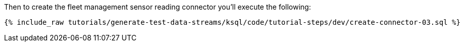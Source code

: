 Then to create the fleet management sensor reading connector you'll execute the following:

+++++
<pre class="snippet"><code class="sql">{% include_raw tutorials/generate-test-data-streams/ksql/code/tutorial-steps/dev/create-connector-03.sql %}</code></pre>
+++++
